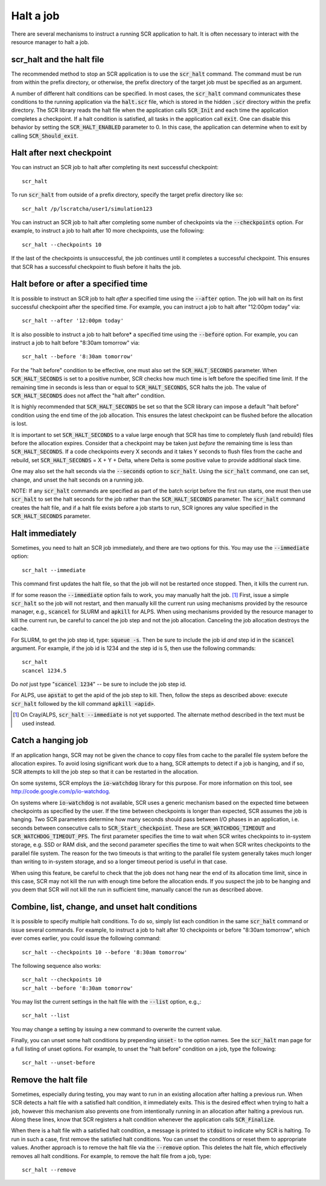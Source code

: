 .. highlight:: bash

.. _sec-halt:

Halt a job
==========

There are several mechanisms to instruct a running SCR application to halt.
It is often necessary to interact with the resource manager to halt a job.

scr_halt and the halt file
--------------------------

The recommended method to stop an SCR application is to use the :code:`scr_halt` command.
The command must be run from within the prefix directory,
or otherwise, the prefix directory of the target job must be specified as an argument.

A number of different halt conditions can be specified.
In most cases, the :code:`scr_halt` command communicates these conditions to the running
application via the :code:`halt.scr` file,
which is stored in the hidden :code:`.scr` directory within the prefix directory.
The SCR library reads the halt file when the application calls :code:`SCR_Init`
and each time the application completes a checkpoint.
If a halt condition is satisfied, all tasks in the application call :code:`exit`.
One can disable this behavior by setting the :code:`SCR_HALT_ENABLED` parameter to 0.
In this case, the application can determine when to exit by calling :code:`SCR_Should_exit`.

Halt after next checkpoint
--------------------------

You can instruct an SCR job to halt after completing its next successful checkpoint::

  scr_halt

To run :code:`scr_halt` from outside of a prefix directory,
specify the target prefix directory like so::

  scr_halt /p/lscratcha/user1/simulation123

You can instruct an SCR job to halt after completing some number of checkpoints
via the :code:`--checkpoints` option.
For example, to instruct a job to halt after 10 more checkpoints, use the following::

  scr_halt --checkpoints 10

If the last of the checkpoints is unsuccessful,
the job continues until it completes a successful checkpoint.
This ensures that SCR has a successful checkpoint to flush before it halts the job.

Halt before or after a specified time
-------------------------------------

It is possible to instruct an SCR job to halt *after* a specified time using
the :code:`--after` option.
The job will halt on its first successful checkpoint after the specified time.
For example, you can instruct a job to halt after "12:00pm today" via::

  scr_halt --after '12:00pm today'

It is also possible to instruct a job to halt before* a specified time
using the :code:`--before` option.
For example, you can instruct a job to halt before "8:30am tomorrow" via::

  scr_halt --before '8:30am tomorrow'

For the "halt before" condition to be effective,
one must also set the :code:`SCR_HALT_SECONDS` parameter.
When :code:`SCR_HALT_SECONDS` is set to a positive number,
SCR checks how much time is left before the specified time limit.
If the remaining time in seconds is less than or equal to :code:`SCR_HALT_SECONDS`, SCR halts the job.
The value of :code:`SCR_HALT_SECONDS` does not affect the "halt after" condition.

It is highly recommended that :code:`SCR_HALT_SECONDS` be set
so that the SCR library can impose a default "halt before" condition using the end time
of the job allocation.
This ensures the latest checkpoint can be flushed before the allocation is lost.

It is important to set :code:`SCR_HALT_SECONDS` to a value large enough
that SCR has time to completely flush (and rebuild) files before the allocation expires.
Consider that a checkpoint may be taken just *before* the
remaining time is less than :code:`SCR_HALT_SECONDS`.
If a code checkpoints every X seconds and it takes Y seconds
to flush files from the cache and rebuild, set :code:`SCR_HALT_SECONDS` = X + Y + Delta,
where Delta is some positive value to provide additional slack time.

One may also set the halt seconds via the :code:`--seconds` option to :code:`scr_halt`.
Using the :code:`scr_halt` command, one can set, change, and unset the halt seconds on a running job.

NOTE: If any :code:`scr_halt` commands are specified as part of the batch script before
the first run starts,
one must then use :code:`scr_halt` to set the halt seconds for the job rather than
the :code:`SCR_HALT_SECONDS` parameter.
The :code:`scr_halt` command creates the halt file,
and if a halt file exists before a job starts to run,
SCR ignores any value specified in the :code:`SCR_HALT_SECONDS` parameter.

Halt immediately
----------------

Sometimes, you need to halt an SCR job immediately, and there are two options for this.
You may use the :code:`--immediate` option::

  scr_halt --immediate

This command first updates the halt file, so that the job will not be restarted once stopped.
Then, it kills the current run.

If for some reason the :code:`--immediate` option fails to work,
you may manually halt the job. [#fcray]_
First, issue a simple :code:`scr_halt` so the job will not restart,
and then manually kill the current run using mechanisms provided by the resource manager,
e.g., :code:`scancel` for SLURM and :code:`apkill` for ALPS.
When using mechanisms provided by the resource manager to kill the
current run, be careful to cancel the job step and not the job allocation.
Canceling the job allocation destroys the cache.

For SLURM, to get the job step id, type: :code:`squeue -s`.
Then be sure to include the job id *and* step id in the :code:`scancel` argument.
For example, if the job id is 1234 and the step id is 5, then use the following commands::

  scr_halt
  scancel 1234.5

Do *not* just type ":code:`scancel 1234`" -- be sure to include the job step id.

For ALPS, use :code:`apstat` to get the apid of the job step to kill.
Then, follow the steps as described above: execute :code:`scr_halt`
followed by the kill command :code:`apkill <apid>`.

.. [#fcray] On Cray/ALPS, :code:`scr_halt --immediate` is not yet supported. The alternate method described in the text must be used instead.

.. _sec-hang:

Catch a hanging job
-------------------

If an application hangs, SCR may not be given the chance
to copy files from cache to the parallel file system before the allocation expires.
To avoid losing significant work due to a hang,
SCR attempts to detect if a job is hanging, and if so, 
SCR attempts to kill the job step so that it can be restarted in the allocation.

On some systems, SCR employs the :code:`io-watchdog`
library for this purpose. 
For more information on this tool, see http://code.google.com/p/io-watchdog.

On systems where :code:`io-watchdog` is not available, 
SCR uses a generic mechanism based on the expected
time between checkpoints as specified by the user. If the time between checkpoints 
is longer than expected, SCR assumes the job is hanging.
Two SCR parameters determine how many seconds should pass
between I/O phases in an application, i.e. seconds between
consecutive calls to :code:`SCR_Start_checkpoint`.
These are :code:`SCR_WATCHDOG_TIMEOUT`
and :code:`SCR_WATCHDOG_TIMEOUT_PFS`. The first parameter
specifies the time to wait when SCR writes checkpoints to
in-system storage, e.g. SSD or RAM disk, and the second
parameter specifies the time to wait when SCR writes
checkpoints to the parallel file system. 
The reason for the two timeouts is that writing to the parallel
file system generally takes much longer than writing to in-system
storage, and so a longer timeout period is useful in that case.


When using this feature, be careful to check that the job does not hang near the end of its allocation time limit,
since in this case, SCR may not kill the run with enough time before the allocation ends.
If you suspect the job to be hanging and you deem that SCR will not
kill the run in sufficient time, manually cancel the run as described above.



Combine, list, change, and unset halt conditions
------------------------------------------------

It is possible to specify multiple halt conditions.
To do so, simply list each condition in the same :code:`scr_halt` command or issue several commands.
For example, to instruct a job to halt after 10 checkpoints or before "8:30am tomorrow",
which ever comes earlier, you could issue the following command::

  scr_halt --checkpoints 10 --before '8:30am tomorrow'

The following sequence also works::

  scr_halt --checkpoints 10
  scr_halt --before '8:30am tomorrow'

You may list the current settings in the halt file with the :code:`--list` option, e.g.,::

  scr_halt --list

You may change a setting by issuing a new command to overwrite the current value.

Finally, you can unset some halt conditions by prepending :code:`unset-` to the option names.
See the :code:`scr_halt` man page for a full listing of unset options.
For example, to unset the "halt before" condition on a job, type the following::

  scr_halt --unset-before

Remove the halt file
--------------------

Sometimes, especially during testing, you may want to run in an existing
allocation after halting a previous run.
When SCR detects a halt file with a satisfied halt condition, it immediately exits.
This is the desired effect when trying to halt a job,
however this mechanism also prevents one from intentionally running in an allocation
after halting a previous run.
Along these lines, know that SCR registers a halt condition whenever
the application calls :code:`SCR_Finalize`.

When there is a halt file with a satisfied halt condition,
a message is printed to :code:`stdout` to indicate why SCR is halting.
To run in such a case, first remove the satisfied halt conditions.
You can unset the conditions or reset them to appropriate values.
Another approach is to remove the halt file via the :code:`--remove` option.
This deletes the halt file, which effectively removes all halt conditions.
For example, to remove the halt file from a job, type::

  scr_halt --remove

